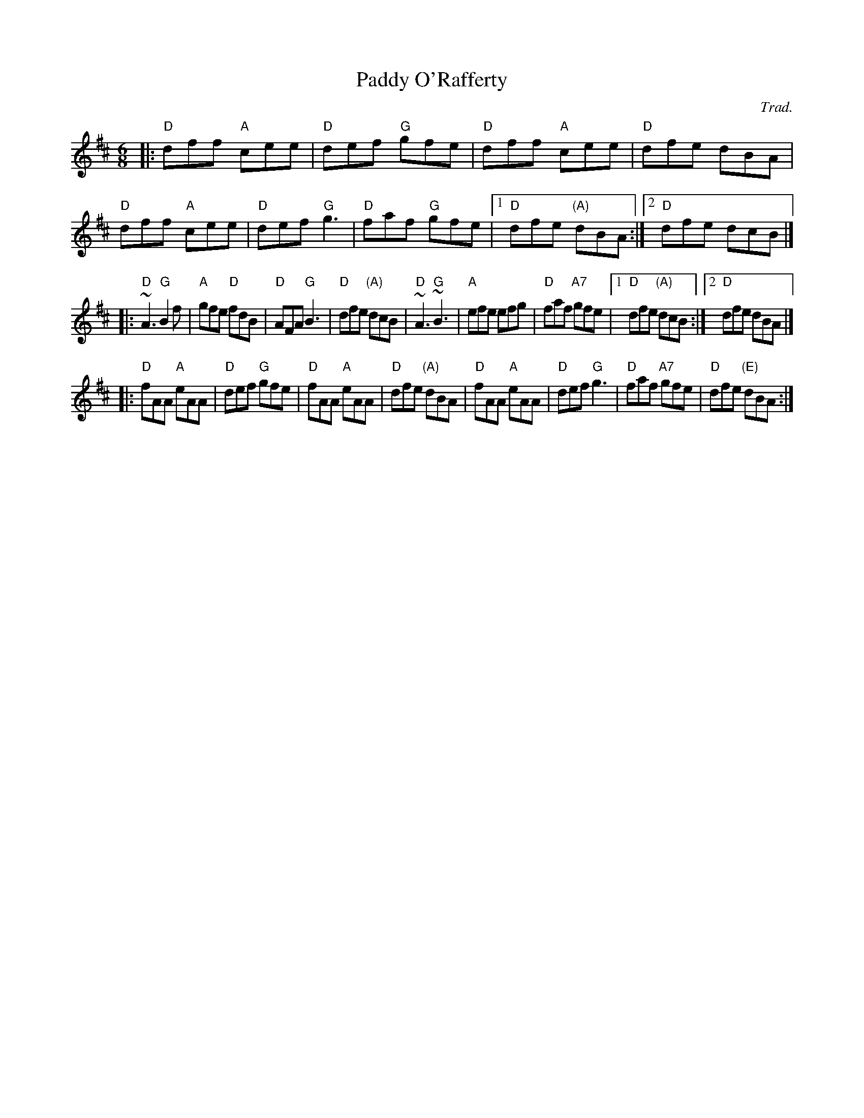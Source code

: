 X: 1
T: Paddy O'Rafferty
C: Trad.
Z: 2020 John Chambers <jc:trillian.mit.edu>
S: https://www.facebook.com/groups/Fiddletuneoftheday/ 2020-08-17
S: https://www.facebook.com/groups/Fiddletuneoftheday/photos/
M: 6/8
L: 1/8
K: D
|:\
"D"dff "A"cee | "D"def "G"gfe | "D"dff  "A"cee | "D"dfe dBA |\
"D"dff "A"cee | "D"def "G"g3  | "D"faf  "G"gfe |1 "D"dfe "(A)"dBA :|2 "D"dfe dcB |]
|:\
"D"~A3 "G"B2f | "A"gfe "D"fdB | "D"AFA  "G"B3  | "D"dfe "(A)"dcB |\
"D"~A3 "G"~B3 | "A"efe    efg | "D"faf "A7"gfe |1 "D"dfe "(A)"dcB :|2 "D"dfe dBA |]
|:\
"D"fAA "A"eAA | "D"def "G"gfe | "D"fAA  "A"eAA |  "D"dfe "(A)"dBA |\
"D"fAA "A"eAA | "D"def "G"g3  | "D"faf "A7"gfe | "D"dfe "(E)"dBA :|

